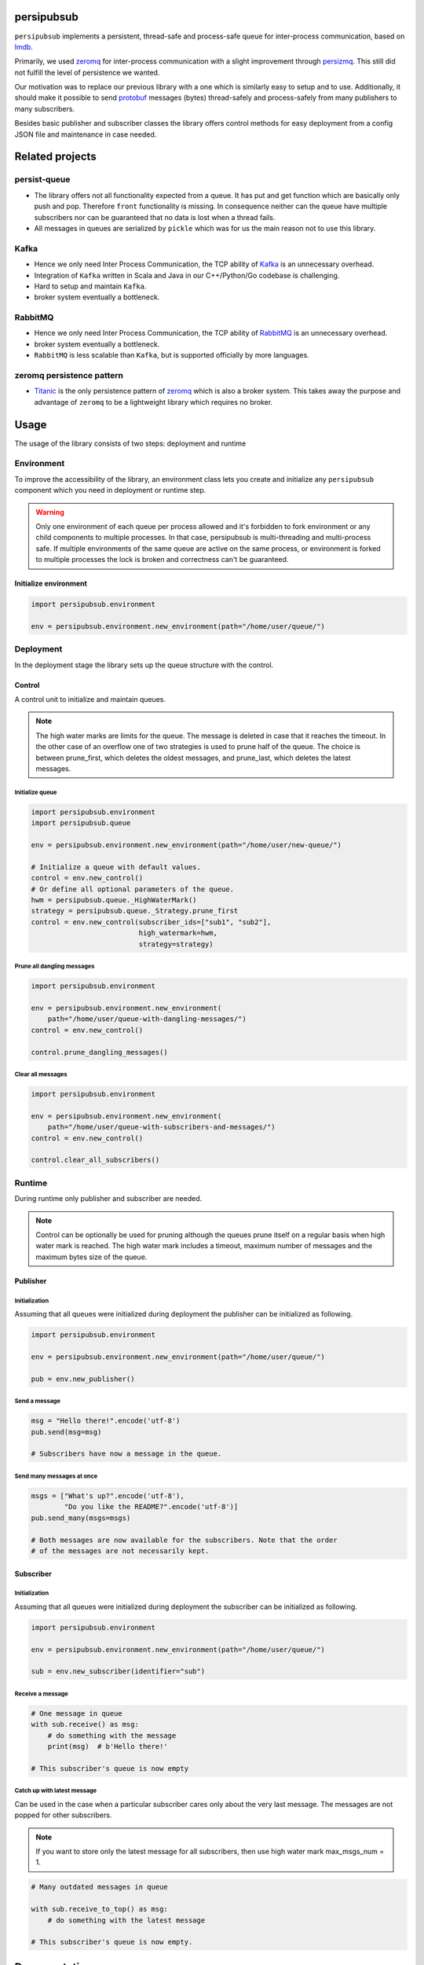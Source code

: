 persipubsub
===========

.. image:: https://api.travis-ci.com/Parquery/persipubsub.svg?branch=master
    :target: https://api.travis-ci.com/Parquery/persipubsub.svg?branch=master
    :alt: Build Status

.. image:: https://coveralls.io/repos/github/Parquery/persipubsub/badge.svg?branch=master
    :target: https://coveralls.io/github/Parquery/persipubsub?branch=master
    :alt: Coverage

.. image:: https://readthedocs.org/projects/persipubsub/badge/?version=latest
    :target: https://persipubsub.readthedocs.io/en/latest/?badge=latest
    :alt: Documentation Status

.. image:: https://badge.fury.io/py/persipubsub.svg
    :target: https://badge.fury.io/py/persipubsub
    :alt: PyPI - version

.. image:: https://img.shields.io/pypi/pyversions/persipubsub.svg
    :alt: PyPI - Python Version

.. image:: https://badges.frapsoft.com/os/mit/mit.png?v=103
    :target: https://opensource.org/licenses/mit-license.php
    :alt: MIT License

``persipubsub`` implements a persistent, thread-safe and process-safe queue for
inter-process communication, based on `lmdb <http://www.lmdb.tech/doc/>`_.

Primarily, we used `zeromq <http://zeromq.org//>`_ for inter-process
communication with a slight improvement through `persizmq
<https://github.com/Parquery/persizmq>`_. This still did not fulfill the level
of persistence we wanted.

Our motivation was to replace our previous library with a one which is
similarly easy to setup and to use. Additionally, it should make it possible to
send `protobuf <https://developers.google.com/protocol-buffers/>`_ messages
(bytes) thread-safely and process-safely from many publishers to many
subscribers.

Besides basic publisher and subscriber classes the library offers control
methods for easy deployment from a config JSON file and maintenance in case
needed.

Related projects
================

persist-queue
-------------

* The library offers not all functionality expected from a queue. It has put
  and get function which are basically only push and pop. Therefore ``front``
  functionality is missing. In consequence neither can the queue have multiple
  subscribers nor can be guaranteed that no data is lost when a thread fails.
* All messages in queues are serialized by ``pickle`` which was for us the main
  reason not to use this library.

Kafka
-----

* Hence we only need Inter Process Communication, the TCP ability of `Kafka
  <https://kafka.apache.org/>`_ is an unnecessary overhead.
* Integration of ``Kafka`` written in Scala and Java in our C++/Python/Go
  codebase is challenging.
* Hard to setup and maintain ``Kafka``.
* broker system eventually a bottleneck.

RabbitMQ
--------

* Hence we only need Inter Process Communication, the TCP ability of `RabbitMQ
  <https://www.rabbitmq.com//>`_ is an unnecessary overhead.
* broker system eventually a bottleneck.
* ``RabbitMQ`` is less scalable than ``Kafka``, but
  is supported officially by more languages.

zeromq persistence pattern
--------------------------

* `Titanic <https://rfc.zeromq.org/spec:9/TSP//>`_ is the only persistence
  pattern of `zeromq <http://zeromq.org//>`_ which is also a broker system.
  This takes away the purpose and advantage of ``zeromq`` to be a
  lightweight library which requires no broker.

Usage
=====

The usage of the library consists of two steps: deployment and runtime

Environment
-----------

To improve the accessibility of the library, an environment class lets you
create and initialize any ``persipubsub`` component which you need in
deployment or runtime step.

.. warning::

  Only one environment of each queue per process allowed and it's forbidden to
  fork environment or any child components to multiple processes.
  In that case, persipubsub is multi-threading and multi-process safe.
  If multiple environments of the same queue are active on the same process,
  or environment is forked to multiple processes the lock is broken and
  correctness can't be guaranteed.

Initialize environment
^^^^^^^^^^^^^^^^^^^^^^

.. code-block:: python

    import persipubsub.environment

    env = persipubsub.environment.new_environment(path="/home/user/queue/")

Deployment
----------

In the deployment stage the library sets up the queue structure with the control.

Control
^^^^^^^

A control unit to initialize and maintain queues.

.. note::

    The high water marks are limits for the queue. The message is deleted in
    case that it reaches the timeout. In the other case of an overflow one
    of two strategies is used to prune half of the queue. The choice is between
    prune_first, which deletes the oldest messages, and prune_last, which
    deletes the latest messages.

Initialize queue
""""""""""""""""

.. code-block:: python

    import persipubsub.environment
    import persipubsub.queue

    env = persipubsub.environment.new_environment(path="/home/user/new-queue/")

    # Initialize a queue with default values.
    control = env.new_control()
    # Or define all optional parameters of the queue.
    hwm = persipubsub.queue._HighWaterMark()
    strategy = persipubsub.queue._Strategy.prune_first
    control = env.new_control(subscriber_ids=["sub1", "sub2"],
                              high_watermark=hwm,
                              strategy=strategy)

Prune all dangling messages
"""""""""""""""""""""""""""

.. code-block:: python

    import persipubsub.environment

    env = persipubsub.environment.new_environment(
        path="/home/user/queue-with-dangling-messages/")
    control = env.new_control()

    control.prune_dangling_messages()

Clear all messages
""""""""""""""""""

.. code-block:: python

    import persipubsub.environment

    env = persipubsub.environment.new_environment(
        path="/home/user/queue-with-subscribers-and-messages/")
    control = env.new_control()

    control.clear_all_subscribers()


Runtime
-------

During runtime only publisher and subscriber are needed.

.. note::

    Control can be optionally be used for pruning although the queues prune
    itself on a regular basis when high water mark is reached. The high water
    mark includes a timeout, maximum number of messages and the maximum bytes
    size of the queue.

Publisher
^^^^^^^^^

Initialization
""""""""""""""

Assuming that all queues were initialized during deployment the publisher can
be initialized as following.

.. code-block:: python

    import persipubsub.environment

    env = persipubsub.environment.new_environment(path="/home/user/queue/")

    pub = env.new_publisher()

Send a message
""""""""""""""

.. code-block:: python

    msg = "Hello there!".encode('utf-8')
    pub.send(msg=msg)

    # Subscribers have now a message in the queue.

Send many messages at once
""""""""""""""""""""""""""

.. code-block:: python

    msgs = ["What's up?".encode('utf-8'),
            "Do you like the README?".encode('utf-8')]
    pub.send_many(msgs=msgs)

    # Both messages are now available for the subscribers. Note that the order
    # of the messages are not necessarily kept.

Subscriber
^^^^^^^^^^

Initialization
""""""""""""""

Assuming that all queues were initialized during deployment the subscriber can
be initialized as following.

.. code-block:: python

    import persipubsub.environment

    env = persipubsub.environment.new_environment(path="/home/user/queue/")

    sub = env.new_subscriber(identifier="sub")

Receive a message
"""""""""""""""""

.. code-block:: python

    # One message in queue
    with sub.receive() as msg:
        # do something with the message
        print(msg)  # b'Hello there!'

    # This subscriber's queue is now empty

Catch up with latest message
""""""""""""""""""""""""""""

Can be used in the case when a particular subscriber cares only about the very
last message. The messages are not popped for other subscribers.

.. note::
    If you want to store only the latest message for all subscribers, then use
    high water mark max_msgs_num = 1.


.. code-block:: python

    # Many outdated messages in queue

    with sub.receive_to_top() as msg:
        # do something with the latest message

    # This subscriber's queue is now empty.

Documentation
=============

The documentation is available on `readthedocs
<https://persipubsub.readthedocs.io/en/latest/>`_.

Installation
============

* Install persipubsub with pip:

.. code-block:: bash

    pip3 install persipubsub

Development
===========

* Check out the repository.

* In the repository root, create the virtual environment:

.. code-block:: bash

    python3 -m venv venv3

* Activate the virtual environment:

.. code-block:: bash

    source venv3/bin/activate

* Install the development dependencies:

.. code-block:: bash

    pip3 install -e .[dev]

We use tox for testing and packaging the distribution. Assuming that the virtual
environment has been activated and the development dependencies have been
installed, run:

.. code-block:: bash

    tox

Pre-commit Checks
-----------------

We provide a set of pre-commit checks that lint and check code for formatting.

Namely, we use:

* `yapf <https://github.com/google/yapf>`_ to check the formatting.
* The style of the docstrings is checked with `pydocstyle <https://github.com/PyCQA/pydocstyle>`_.
* Static type analysis is performed with `mypy <http://mypy-lang.org/>`_.
* `isort <https://github.com/timothycrosley/isort>`_ to sort your imports for you.
* Various linter checks are done with `pylint <https://www.pylint.org/>`_.
* Doctests are executed using the Python `doctest module <https://docs.python.org/3.5/library/doctest.html>`_.
* `pyicontract-lint <https://github.com/Parquery/pyicontract-lint/>`_ lints contracts
  in Python code defined with `icontract library <https://github.com/Parquery/icontract/>`_.
* `twine <https://pypi.org/project/twine/>`_ to check the README for invalid markup
  which prevents it from rendering correctly on PyPI.

Run the pre-commit checks locally from an activated virtual environment with
development dependencies:

.. code-block:: bash

    ./precommit.py

* The pre-commit script can also automatically format the code:

.. code-block:: bash

    ./precommit.py  --overwrite

Versioning
==========

We follow `Semantic Versioning <http://semver.org/spec/v1.0.0.html>`_.
The version X.Y.Z indicates:

* X is the major version (backward-incompatible),
* Y is the minor version (backward-compatible), and
* Z is the patch version (backward-compatible bug fix).